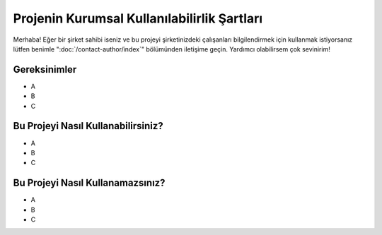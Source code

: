 Projenin Kurumsal Kullanılabilirlik Şartları
============================================

.. meta::
   :description lang=tr: Kurumsal mekanlarda kitabın kullanılabilirliği açısından şartlar.


Merhaba! Eğer bir şirket sahibi iseniz ve bu projeyi şirketinizdeki çalışanları bilgilendirmek için kullanmak istiyorsanız lütfen benimle ":doc:`/contact-author/index`" bölümünden iletişime geçin. Yardımcı olabilirsem çok sevinirim!

Gereksinimler
-------------

* A
* B
* C

Bu Projeyi Nasıl Kullanabilirsiniz?
-----------------------------------

* A
* B
* C

Bu Projeyi Nasıl Kullanamazsınız?
---------------------------------

* A
* B
* C
